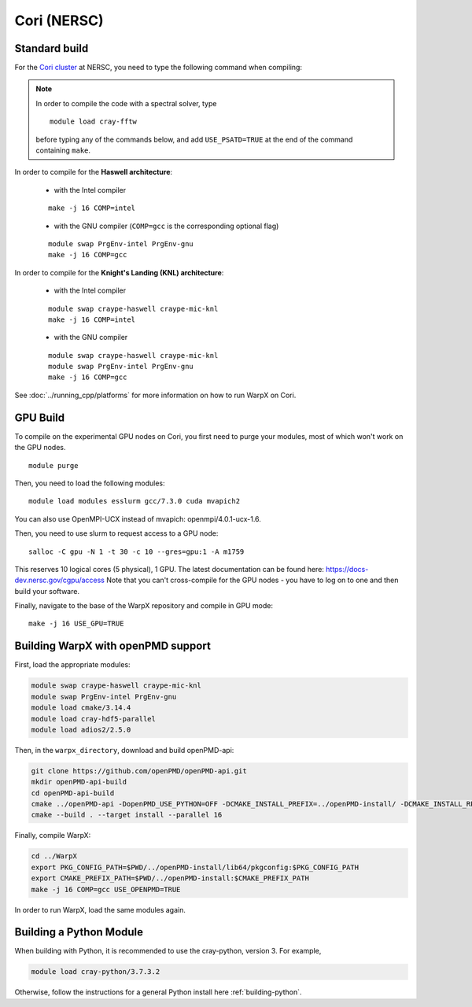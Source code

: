 .. _building-cori:

Cori (NERSC)
============

Standard build
--------------

For the `Cori cluster
<http://www.nersc.gov/users/computational-systems/cori/>`__ at NERSC,
you need to type the following command when compiling:

.. note::

   In order to compile the code with a spectral solver, type

   ::

       module load cray-fftw

   before typing any of the commands below, and add ``USE_PSATD=TRUE``
   at the end of the command containing ``make``.

In order to compile for the **Haswell architecture**:

    * with the Intel compiler

    ::

        make -j 16 COMP=intel

    * with the GNU compiler (``COMP=gcc`` is the corresponding optional flag)

    ::

        module swap PrgEnv-intel PrgEnv-gnu
        make -j 16 COMP=gcc

In order to compile for the **Knight's Landing (KNL) architecture**:

    * with the Intel compiler

    ::

        module swap craype-haswell craype-mic-knl
        make -j 16 COMP=intel

    * with the GNU compiler

    ::

        module swap craype-haswell craype-mic-knl
        module swap PrgEnv-intel PrgEnv-gnu
        make -j 16 COMP=gcc

See :doc:`../running_cpp/platforms` for more information on how to run
WarpX on Cori.

GPU Build
---------

To compile on the experimental GPU nodes on Cori, you first need to purge
your modules, most of which won't work on the GPU nodes.

::

    module purge

Then, you need to load the following modules:

::

    module load modules esslurm gcc/7.3.0 cuda mvapich2

You can also use OpenMPI-UCX instead of mvapich: openmpi/4.0.1-ucx-1.6.

Then, you need to use slurm to request access to a GPU node:

::

    salloc -C gpu -N 1 -t 30 -c 10 --gres=gpu:1 -A m1759

This reserves 10 logical cores (5 physical), 1 GPU.
The latest documentation can be found here: https://docs-dev.nersc.gov/cgpu/access
Note that you can't cross-compile for the GPU nodes - you have to log on to one
and then build your software.

Finally, navigate to the base of the WarpX repository and compile in GPU mode:

::

    make -j 16 USE_GPU=TRUE


.. _building-cori-openPMD:

Building WarpX with openPMD support
-----------------------------------

First, load the appropriate modules:

.. code-block:: bash

   module swap craype-haswell craype-mic-knl
   module swap PrgEnv-intel PrgEnv-gnu
   module load cmake/3.14.4
   module load cray-hdf5-parallel
   module load adios2/2.5.0

Then, in the ``warpx_directory``, download and build openPMD-api:

.. code-block:: bash

   git clone https://github.com/openPMD/openPMD-api.git
   mkdir openPMD-api-build
   cd openPMD-api-build
   cmake ../openPMD-api -DopenPMD_USE_PYTHON=OFF -DCMAKE_INSTALL_PREFIX=../openPMD-install/ -DCMAKE_INSTALL_RPATH_USE_LINK_PATH=ON -DCMAKE_INSTALL_RPATH='$ORIGIN'
   cmake --build . --target install --parallel 16

Finally, compile WarpX:

.. code-block:: bash

   cd ../WarpX
   export PKG_CONFIG_PATH=$PWD/../openPMD-install/lib64/pkgconfig:$PKG_CONFIG_PATH
   export CMAKE_PREFIX_PATH=$PWD/../openPMD-install:$CMAKE_PREFIX_PATH
   make -j 16 COMP=gcc USE_OPENPMD=TRUE

In order to run WarpX, load the same modules again.

Building a Python Module
------------------------

When building with Python, it is recommended to use the cray-python, version 3. For example,

.. code-block:: bash

   module load cray-python/3.7.3.2

Otherwise, follow the instructions for a general Python install here :ref:`building-python`.
